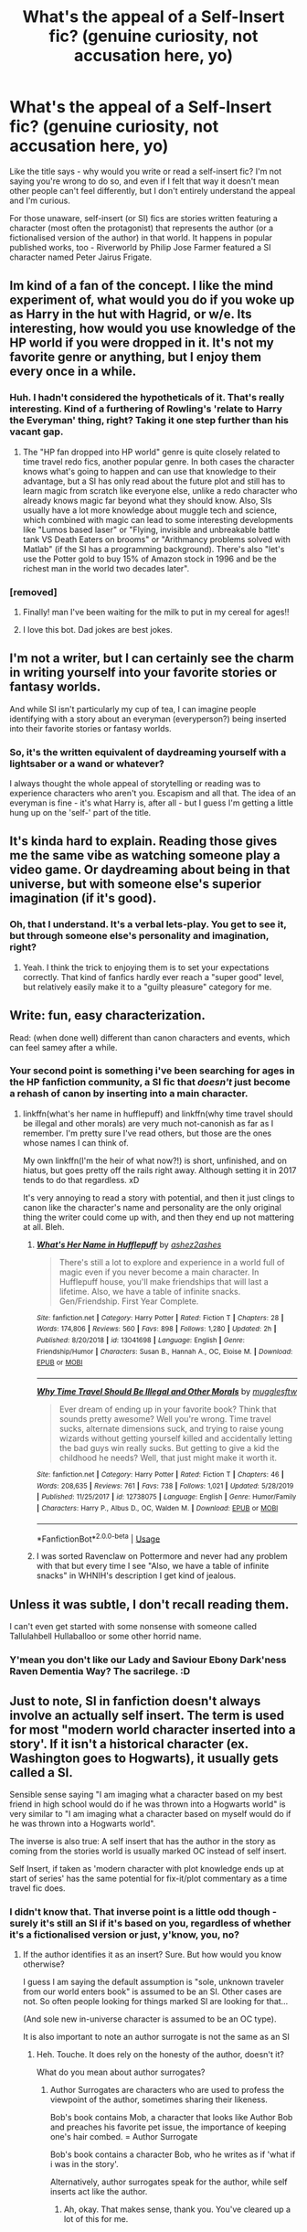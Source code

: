 #+TITLE: What's the appeal of a Self-Insert fic? (genuine curiosity, not accusation here, yo)

* What's the appeal of a Self-Insert fic? (genuine curiosity, not accusation here, yo)
:PROPERTIES:
:Author: Avalon1632
:Score: 5
:DateUnix: 1579813224.0
:DateShort: 2020-Jan-24
:FlairText: Discussion
:END:
Like the title says - why would you write or read a self-insert fic? I'm not saying you're wrong to do so, and even if I felt that way it doesn't mean other people can't feel differently, but I don't entirely understand the appeal and I'm curious.

For those unaware, self-insert (or SI) fics are stories written featuring a character (most often the protagonist) that represents the author (or a fictionalised version of the author) in that world. It happens in popular published works, too - Riverworld by Philip Jose Farmer featured a SI character named Peter Jairus Frigate.


** Im kind of a fan of the concept. I like the mind experiment of, what would you do if you woke up as Harry in the hut with Hagrid, or w/e. Its interesting, how would you use knowledge of the HP world if you were dropped in it. It's not my favorite genre or anything, but I enjoy them every once in a while.
:PROPERTIES:
:Author: wylie99998
:Score: 6
:DateUnix: 1579814476.0
:DateShort: 2020-Jan-24
:END:

*** Huh. I hadn't considered the hypotheticals of it. That's really interesting. Kind of a furthering of Rowling's 'relate to Harry the Everyman' thing, right? Taking it one step further than his vacant gap.
:PROPERTIES:
:Author: Avalon1632
:Score: 3
:DateUnix: 1579814943.0
:DateShort: 2020-Jan-24
:END:

**** The "HP fan dropped into HP world" genre is quite closely related to time travel redo fics, another popular genre. In both cases the character knows what's going to happen and can use that knowledge to their advantage, but a SI has only read about the future plot and still has to learn magic from scratch like everyone else, unlike a redo character who already knows magic far beyond what they should know. Also, SIs usually have a lot more knowledge about muggle tech and science, which combined with magic can lead to some interesting developments like "Lumos based laser" or "Flying, invisible and unbreakable battle tank VS Death Eaters on brooms" or "Arithmancy problems solved with Matlab" (if the SI has a programming background). There's also "let's use the Potter gold to buy 15% of Amazon stock in 1996 and be the richest man in the world two decades later".
:PROPERTIES:
:Author: 15_Redstones
:Score: 6
:DateUnix: 1579856166.0
:DateShort: 2020-Jan-24
:END:


*** [removed]
:PROPERTIES:
:Score: 0
:DateUnix: 1579814484.0
:DateShort: 2020-Jan-24
:END:

**** Finally! man I've been waiting for the milk to put in my cereal for ages!!
:PROPERTIES:
:Author: wylie99998
:Score: 3
:DateUnix: 1579814822.0
:DateShort: 2020-Jan-24
:END:


**** I love this bot. Dad jokes are best jokes.
:PROPERTIES:
:Author: Avalon1632
:Score: 1
:DateUnix: 1579814829.0
:DateShort: 2020-Jan-24
:END:


** I'm not a writer, but I can certainly see the charm in writing yourself into your favorite stories or fantasy worlds.

And while SI isn't particularly my cup of tea, I can imagine people identifying with a story about an everyman (everyperson?) being inserted into their favorite stories or fantasy worlds.
:PROPERTIES:
:Author: Hellrespawn
:Score: 3
:DateUnix: 1579813591.0
:DateShort: 2020-Jan-24
:END:

*** So, it's the written equivalent of daydreaming yourself with a lightsaber or a wand or whatever?

I always thought the whole appeal of storytelling or reading was to experience characters who aren't you. Escapism and all that. The idea of an everyman is fine - it's what Harry is, after all - but I guess I'm getting a little hung up on the 'self-' part of the title.
:PROPERTIES:
:Author: Avalon1632
:Score: 0
:DateUnix: 1579814668.0
:DateShort: 2020-Jan-24
:END:


** It's kinda hard to explain. Reading those gives me the same vibe as watching someone play a video game. Or daydreaming about being in that universe, but with someone else's superior imagination (if it's good).
:PROPERTIES:
:Author: pdv190
:Score: 3
:DateUnix: 1579817020.0
:DateShort: 2020-Jan-24
:END:

*** Oh, that I understand. It's a verbal lets-play. You get to see it, but through someone else's personality and imagination, right?
:PROPERTIES:
:Author: Avalon1632
:Score: 3
:DateUnix: 1579817367.0
:DateShort: 2020-Jan-24
:END:

**** Yeah. I think the trick to enjoying them is to set your expectations correctly. That kind of fanfics hardly ever reach a "super good" level, but relatively easily make it to a "guilty pleasure" category for me.
:PROPERTIES:
:Author: pdv190
:Score: 1
:DateUnix: 1579818120.0
:DateShort: 2020-Jan-24
:END:


** Write: fun, easy characterization.

Read: (when done well) different than canon characters and events, which can feel samey after a while.
:PROPERTIES:
:Author: Asviloka
:Score: 1
:DateUnix: 1579825114.0
:DateShort: 2020-Jan-24
:END:

*** Your second point is something i've been searching for ages in the HP fanfiction community, a SI fic that /doesn't/ just become a rehash of canon by inserting into a main character.
:PROPERTIES:
:Author: Samurai_Bul
:Score: 1
:DateUnix: 1579826845.0
:DateShort: 2020-Jan-24
:END:

**** linkffn(what's her name in hufflepuff) and linkffn(why time travel should be illegal and other morals) are very much not-canonish as far as I remember. I'm pretty sure I've read others, but those are the ones whose names I can think of.

My own linkffn(I'm the heir of what now?!) is short, unfinished, and on hiatus, but goes pretty off the rails right away. Although setting it in 2017 tends to do that regardless. xD

It's very annoying to read a story with potential, and then it just clings to canon like the character's name and personality are the only original thing the writer could come up with, and then they end up not mattering at all. Bleh.
:PROPERTIES:
:Author: Asviloka
:Score: 1
:DateUnix: 1579831633.0
:DateShort: 2020-Jan-24
:END:

***** [[https://www.fanfiction.net/s/13041698/1/][*/What's Her Name in Hufflepuff/*]] by [[https://www.fanfiction.net/u/12472/ashez2ashes][/ashez2ashes/]]

#+begin_quote
  There's still a lot to explore and experience in a world full of magic even if you never become a main character. In Hufflepuff house, you'll make friendships that will last a lifetime. Also, we have a table of infinite snacks. Gen/Friendship. First Year Complete.
#+end_quote

^{/Site/:} ^{fanfiction.net} ^{*|*} ^{/Category/:} ^{Harry} ^{Potter} ^{*|*} ^{/Rated/:} ^{Fiction} ^{T} ^{*|*} ^{/Chapters/:} ^{28} ^{*|*} ^{/Words/:} ^{174,806} ^{*|*} ^{/Reviews/:} ^{560} ^{*|*} ^{/Favs/:} ^{898} ^{*|*} ^{/Follows/:} ^{1,280} ^{*|*} ^{/Updated/:} ^{2h} ^{*|*} ^{/Published/:} ^{8/20/2018} ^{*|*} ^{/id/:} ^{13041698} ^{*|*} ^{/Language/:} ^{English} ^{*|*} ^{/Genre/:} ^{Friendship/Humor} ^{*|*} ^{/Characters/:} ^{Susan} ^{B.,} ^{Hannah} ^{A.,} ^{OC,} ^{Eloise} ^{M.} ^{*|*} ^{/Download/:} ^{[[http://www.ff2ebook.com/old/ffn-bot/index.php?id=13041698&source=ff&filetype=epub][EPUB]]} ^{or} ^{[[http://www.ff2ebook.com/old/ffn-bot/index.php?id=13041698&source=ff&filetype=mobi][MOBI]]}

--------------

[[https://www.fanfiction.net/s/12738075/1/][*/Why Time Travel Should Be Illegal and Other Morals/*]] by [[https://www.fanfiction.net/u/4497458/mugglesftw][/mugglesftw/]]

#+begin_quote
  Ever dream of ending up in your favorite book? Think that sounds pretty awesome? Well you're wrong. Time travel sucks, alternate dimensions suck, and trying to raise young wizards without getting yourself killed and accidentally letting the bad guys win really sucks. But getting to give a kid the childhood he needs? Well, that just might make it worth it.
#+end_quote

^{/Site/:} ^{fanfiction.net} ^{*|*} ^{/Category/:} ^{Harry} ^{Potter} ^{*|*} ^{/Rated/:} ^{Fiction} ^{T} ^{*|*} ^{/Chapters/:} ^{46} ^{*|*} ^{/Words/:} ^{208,635} ^{*|*} ^{/Reviews/:} ^{761} ^{*|*} ^{/Favs/:} ^{738} ^{*|*} ^{/Follows/:} ^{1,021} ^{*|*} ^{/Updated/:} ^{5/28/2019} ^{*|*} ^{/Published/:} ^{11/25/2017} ^{*|*} ^{/id/:} ^{12738075} ^{*|*} ^{/Language/:} ^{English} ^{*|*} ^{/Genre/:} ^{Humor/Family} ^{*|*} ^{/Characters/:} ^{Harry} ^{P.,} ^{Albus} ^{D.,} ^{OC,} ^{Walden} ^{M.} ^{*|*} ^{/Download/:} ^{[[http://www.ff2ebook.com/old/ffn-bot/index.php?id=12738075&source=ff&filetype=epub][EPUB]]} ^{or} ^{[[http://www.ff2ebook.com/old/ffn-bot/index.php?id=12738075&source=ff&filetype=mobi][MOBI]]}

--------------

*FanfictionBot*^{2.0.0-beta} | [[https://github.com/tusing/reddit-ffn-bot/wiki/Usage][Usage]]
:PROPERTIES:
:Author: FanfictionBot
:Score: 2
:DateUnix: 1579831668.0
:DateShort: 2020-Jan-24
:END:


***** I was sorted Ravenclaw on Pottermore and never had any problem with that but every time I see "Also, we have a table of infinite snacks" in WHNIH's description I get kind of jealous.
:PROPERTIES:
:Author: ParanoidDrone
:Score: 1
:DateUnix: 1579886299.0
:DateShort: 2020-Jan-24
:END:


** Unless it was subtle, I don't recall reading them.

I can't even get started with some nonsense with someone called Tallulahbell Hullaballoo or some other horrid name.
:PROPERTIES:
:Author: jeffala
:Score: 1
:DateUnix: 1579841937.0
:DateShort: 2020-Jan-24
:END:

*** Y'mean you don't like our Lady and Saviour Ebony Dark'ness Raven Dementia Way? The sacrilege. :D
:PROPERTIES:
:Author: Avalon1632
:Score: 1
:DateUnix: 1579853525.0
:DateShort: 2020-Jan-24
:END:


** Just to note, SI in fanfiction doesn't always involve an actually self insert. The term is used for most "modern world character inserted into a story'. If it isn't a historical character (ex. Washington goes to Hogwarts), it usually gets called a SI.

Sensible sense saying "I am imaging what a character based on my best friend in high school would do if he was thrown into a Hogwarts world" is very similar to "I am imaging what a character based on myself would do if he was thrown into a Hogwarts world".

The inverse is also true: A self insert that has the author in the story as coming from the stories world is usually marked OC instead of self insert.

Self Insert, if taken as 'modern character with plot knowledge ends up at start of series' has the same potential for fix-it/plot commentary as a time travel fic does.
:PROPERTIES:
:Author: StarDolph
:Score: 1
:DateUnix: 1579855868.0
:DateShort: 2020-Jan-24
:END:

*** I didn't know that. That inverse point is a little odd though - surely it's still an SI if it's based on you, regardless of whether it's a fictionalised version or just, y'know, you, no?
:PROPERTIES:
:Author: Avalon1632
:Score: 1
:DateUnix: 1579860495.0
:DateShort: 2020-Jan-24
:END:

**** If the author identifies it as an insert? Sure. But how would you know otherwise?

I guess I am saying the default assumption is "sole, unknown traveler from our world enters book" is assumed to be an SI. Other cases are not. So often people looking for things marked SI are looking for that...

(And sole new in-universe character is assumed to be an OC type).

It is also important to note an author surrogate is not the same as an SI
:PROPERTIES:
:Author: StarDolph
:Score: 1
:DateUnix: 1579882752.0
:DateShort: 2020-Jan-24
:END:

***** Heh. Touche. It does rely on the honesty of the author, doesn't it?

What do you mean about author surrogates?
:PROPERTIES:
:Author: Avalon1632
:Score: 1
:DateUnix: 1579895167.0
:DateShort: 2020-Jan-24
:END:

****** Author Surrogates are characters who are used to profess the viewpoint of the author, sometimes sharing their likeness.

Bob's book contains Mob, a character that looks like Author Bob and preaches his favorite pet issue, the importance of keeping one's hair combed. = Author Surrogate

Bob's book contains a character Bob, who he writes as if 'what if i was in the story'.

Alternatively, author surrogates speak for the author, while self inserts act like the author.
:PROPERTIES:
:Author: StarDolph
:Score: 1
:DateUnix: 1579932448.0
:DateShort: 2020-Jan-25
:END:

******* Ah, okay. That makes sense, thank you. You've cleared up a lot of this for me.
:PROPERTIES:
:Author: Avalon1632
:Score: 1
:DateUnix: 1579951393.0
:DateShort: 2020-Jan-25
:END:
